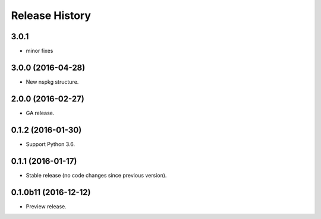 .. :changelog:

Release History
===============

3.0.1
+++++
* minor fixes

3.0.0 (2016-04-28)
++++++++++++++++++

* New nspkg structure.

2.0.0 (2016-02-27)
++++++++++++++++++

* GA release.

0.1.2 (2016-01-30)
++++++++++++++++++

* Support Python 3.6.

0.1.1 (2016-01-17)
++++++++++++++++++

* Stable release (no code changes since previous version).

0.1.0b11 (2016-12-12)
+++++++++++++++++++++

* Preview release.
